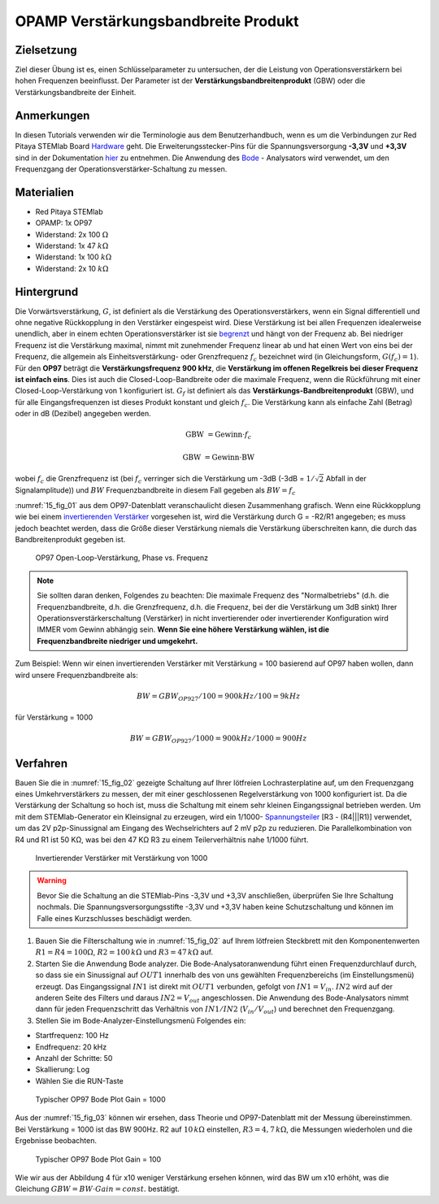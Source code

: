 OPAMP Verstärkungsbandbreite Produkt
====================================

Zielsetzung
-----------

Ziel dieser Übung ist es, einen Schlüsselparameter zu untersuchen, der
die Leistung von Operationsverstärkern bei hohen Frequenzen
beeinflusst. Der Parameter ist der **Verstärkungsbandbreitenprodukt**
(GBW) oder die Verstärkungsbandbreite der Einheit.


Anmerkungen
-----------

.. _Hardware: http://redpitaya.readthedocs.io/en/latest/doc/developerGuide/125-10/top.html
.. _hier: http://redpitaya.readthedocs.io/en/latest/doc/developerGuide/125-14/extt.html#extension-connector-e2
.. _Oszilloskop: http://redpitaya.readthedocs.io/en/latest/doc/appsFeatures/apps-featured/oscSigGen/osc.html
.. _Signal: http://redpitaya.readthedocs.io/en/latest/doc/appsFeatures/apps-featured/oscSigGen/osc.html
.. _generator: http://redpitaya.readthedocs.io/en/latest/doc/appsFeatures/apps-featured/oscSigGen/osc.html
.. _Bode: http://redpitaya.readthedocs.io/en/latest/doc/appsFeatures/apps-featured/bode/bode.html
.. _begrenzt: http://red-pitaya-active-learning.readthedocs.io/en/latest/Activity14_OPAMPOpenLoopGain.html#opamp-open-loop-gain
.. _invertierenden: http://red-pitaya-active-learning.readthedocs.io/en/latest/Activity13_BasicOPAmpConfigurations.html#inverting-amplifier
.. _Verstärker: http://red-pitaya-active-learning.readthedocs.io/en/latest/Activity13_BasicOPAmpConfigurations.html#inverting-amplifier
.. _Spannungsteiler: https://de.wikipedia.org/wiki/Spannungsteiler


In diesen Tutorials verwenden wir die Terminologie aus dem
Benutzerhandbuch, wenn es um die Verbindungen zur Red Pitaya STEMlab
Board Hardware_ geht. Die Erweiterungsstecker-Pins für die
Spannungsversorgung **-3,3V** und **+3,3V** sind in der Dokumentation
hier_ zu entnehmen. Die Anwendung des Bode_ - Analysators wird
verwendet, um den Frequenzgang der Operationsverstärker-Schaltung zu
messen.



Materialien
-----------

- Red Pitaya STEMlab
- OPAMP: 1x OP97
- Widerstand: 2x 100 :math:`\Omega`
- Widerstand: 1x 47 :math:`k\Omega`
- Widerstand: 1x 100 :math:`k\Omega`
- Widerstand: 2x 10 :math:`k\Omega`

Hintergrund
-----------

Die Vorwärtsverstärkung, :math:`G`, ist definiert als die Verstärkung
des Operationsverstärkers, wenn ein Signal differentiell und ohne
negative Rückkopplung in den Verstärker eingespeist wird. Diese
Verstärkung ist bei allen Frequenzen idealerweise unendlich, aber in
einem echten Operationsverstärker ist sie begrenzt_ und hängt von der
Frequenz ab. Bei niedriger Frequenz ist die Verstärkung maximal, nimmt
mit zunehmender Frequenz linear ab und hat einen Wert von eins bei der
Frequenz, die allgemein als Einheitsverstärkung- oder Grenzfrequenz
:math:`f_{c}` bezeichnet wird (in Gleichungsform,
:math:`G(f_c)=1`). Für den **OP97** beträgt die
**Verstärkungsfrequenz 900 kHz**, die **Verstärkung im
offenen Regelkreis bei dieser Frequenz ist einfach
eins**. Dies ist auch die Closed-Loop-Bandbreite oder die
maximale Frequenz, wenn die Rückführung mit einer
Closed-Loop-Verstärkung von 1 konfiguriert
ist. :math:`G_f` ist definiert als das
**Verstärkungs-Bandbreitenprodukt** (GBW), und für
alle Eingangsfrequenzen ist dieses Produkt konstant und
gleich :math:`f_c`. Die Verstärkung kann als einfache Zahl
(Betrag) oder in dB (Dezibel) angegeben werden.
	    

.. math::

   \text{GBW} &= \text{Gewinn} \cdot f_c

   \text{GBW} &= \text{Gewinn} \cdot \text{BW}
   

wobei :math:`f_c` die Grenzfrequenz ist (bei :math:`f_c` verringer
sich die Verstärkung um -3dB (-3dB = :math:`1/ \sqrt{2}` Abfall in der
Signalamplitude)) und :math:`BW` Frequenzbandbreite in diesem Fall
gegeben als :math:`BW = f_c`


:numref:`15_fig_01` aus dem OP97-Datenblatt veranschaulicht diesen
Zusammenhang grafisch. Wenn eine Rückkopplung wie bei einem
invertierenden_  Verstärker_  vorgesehen ist, wird die
Verstärkung durch G = -R2/R1 angegeben; es muss jedoch
beachtet werden, dass die Größe dieser Verstärkung niemals die
Verstärkung überschreiten kann, die durch das
Bandbreitenprodukt gegeben ist.
	

	
.. _15_fig_01:
.. figure:: img/ Activity_15_Fig_01.png
	    
   OP97 Open-Loop-Verstärkung, Phase vs. Frequenz


   
.. note::
   Sie sollten daran denken, Folgendes zu beachten: Die maximale Frequenz des "Normalbetriebs"
   (d.h. die Frequenzbandbreite, d.h. die Grenzfrequenz, d.h. die Frequenz, bei der die
   Verstärkung um 3dB sinkt) Ihrer Operationsverstärkerschaltung (Verstärker) in nicht
   invertierender oder invertierender Konfiguration wird IMMER vom Gewinn abhängig sein.
   **Wenn Sie eine höhere Verstärkung wählen, ist die Frequenzbandbreite niedriger und umgekehrt.**

   
Zum Beispiel: Wenn wir einen invertierenden Verstärker mit Verstärkung = 100 basierend
auf OP97 haben wollen, dann wird unsere Frequenzbandbreite als:

   
.. math::

   BW = GBW_{OP927}/100 = 900 kHz / 100 = 9 kHz

       
für Verstärkung = 1000

    
.. math::

   BW = GBW_{OP927}/1000 = 900 kHz / 1000 = 900 Hz




Verfahren
---------

Bauen Sie die in :numref:`15_fig_02` gezeigte Schaltung auf Ihrer
lötfreien Lochrasterplatine auf, um den Frequenzgang eines
Umkehrverstärkers zu messen, der mit einer geschlossenen
Regelverstärkung von 1000 konfiguriert ist. Da die Verstärkung der
Schaltung so hoch ist, muss die Schaltung mit einem sehr kleinen
Eingangssignal betrieben werden. Um mit dem STEMlab-Generator ein
Kleinsignal zu erzeugen, wird ein 1/1000- Spannungsteiler_ [R3 -
(R4|||R1)] verwendet, um das 2V p2p-Sinussignal am Eingang des
Wechselrichters auf 2 mV p2p zu reduzieren. Die Parallelkombination
von R4 und R1 ist 50 KΩ, was bei den 47 KΩ R3 zu einem
Teilerverhältnis nahe 1/1000 führt.


.. _15_fig_02:
.. figure:: img/ Activity_15_Fig_02.png

   Invertierender Verstärker mit Verstärkung von 1000

   
.. warning::
   Bevor Sie die Schaltung an die STEMlab-Pins -3,3V und +3,3V anschließen,
   überprüfen Sie Ihre Schaltung nochmals. Die Spannungsversorgungsstifte -3,3V
   und +3,3V haben keine Schutzschaltung und können im Falle eines
   Kurzschlusses beschädigt werden.
   
   
1. Bauen Sie die Filterschaltung wie in :numref:`15_fig_02` auf Ihrem
   lötfreien Steckbrett mit den Komponentenwerten
   :math:`R1 = R4 = 100 \Omega`, :math:`R2 = 100 \,k\Omega` und
   :math:`R3 = 47 \,k\Omega` auf.
   

2. Starten Sie die Anwendung Bode analyzer. Die
   Bode-Analysatoranwendung führt einen
   Frequenzdurchlauf durch, so dass sie ein Sinussignal auf
   :math:`OUT1` innerhalb des von uns gewählten Frequenzbereichs (im
   Einstellungsmenü) erzeugt. Das Eingangssignal :math:`IN1` ist
   direkt mit :math:`OUT1` verbunden, gefolgt von
   :math:`IN1=V_{in}`. :math:`IN2` wird auf der anderen Seite des
   Filters und daraus :math:`IN2=V_{out}` angeschlossen. Die
   Anwendung des Bode-Analysators nimmt dann für jeden Frequenzschritt
   das Verhältnis von :math:`IN1/IN2` (:math:`V_{in}/V_{out}`) und
   berechnet den Frequenzgang.

3. Stellen Sie im Bode-Analyzer-Einstellungsmenü Folgendes ein:

- Startfrequenz: 100 Hz
- Endfrequenz: 20 kHz
- Anzahl der Schritte: 50
- Skallierung: Log
- Wählen Sie die RUN-Taste

  
.. _15_fig_03:
.. figure:: img/Activity_15_Fig_03.png

   Typischer OP97 Bode Plot Gain = 1000

   
Aus der :numref:`15_fig_03` können wir ersehen, dass Theorie und
OP97-Datenblatt mit der Messung übereinstimmen. Bei Verstärkung = 1000
ist das BW 900Hz. R2 auf :math:`10 \,k\Omega` einstellen,
:math:`R3 = 4,7 \,k\Omega`, die Messungen wiederholen und die
Ergebnisse beobachten. 


.. _15_fig_04:
.. figure:: img/Activity_15_Fig_04.png

   Typischer OP97 Bode Plot Gain = 100

Wie wir aus der Abbildung 4 für x10 weniger Verstärkung ersehen
können, wird das BW um x10 erhöht, was die Gleichung
:math:`GBW = BW \cdot Gain = const.` bestätigt.























































































































